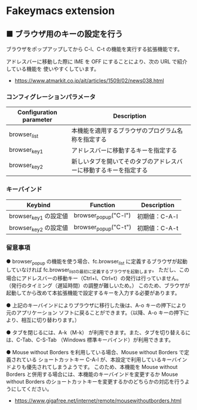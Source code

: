 #+STARTUP: showall indent

* Fakeymacs extension

** ■ ブラウザ用のキーの設定を行う

ブラウザをポップアップしてから C-l、C-t の機能を実行する拡張機能です。

アドレスバーに移動した際に IME を OFF にすることにより、次の URL で紹介している機能を
使いやすくしています。

- https://www.atmarkit.co.jp/ait/articles/1509/02/news038.html

*** コンフィグレーションパラメータ

|-------------------------+------------------------------------------------------------------|
| Configuration parameter | Description                                                      |
|-------------------------+------------------------------------------------------------------|
| browser_list            | 本機能を適用するブラウザのプログラム名称を指定する               |
| browser_key1            | アドレスバーに移動するキーを指定する                             |
| browser_key2            | 新しいタブを開いてそのタブのアドレスバーに移動するキーを指定する |
|-------------------------+------------------------------------------------------------------|

*** キーバインド

|-----------------------+----------------------+---------------|
| Keybind               | Function             | Description   |
|-----------------------+----------------------+---------------|
| browser_key1 の設定値 | browser_popup("C-l") | 初期値：C-A-l |
| browser_key2 の設定値 | browser_popup("C-t") | 初期値：C-A-t |
|-----------------------+----------------------+---------------|

*** 留意事項

● browser_popup の機能を使う場合、fc.browser_list に定義するブラウザが起動していなければ
fc.browser_listの最初に定義するブラウザを起動します。
ただし、この場合にアドレスバーの移動キー（Ctrl+l、Ctrl+t）の発行は行っていません。
（発行のタイミング（遅延時間）の調整が難しいため。）
このため、ブラウザが起動してから改めて本拡張機能で設定するキーを入力する必要があります。

● 上記のキーバインドによりプラウザに移行した後は、A-o キーの押下により元のアプリケーション
ソフトに戻ることができます。（以降、A-o キーの押下により、相互に切り替わります。）

● タブを閉じるには、A-k（M-k） が利用できます。また、タブを切り替えるには、C-Tab、C-S-Tab
（Windows 標準キーバインド）が利用できます。

● Mouse without Borders を利用している場合、Mouse without Borders で定義されている
ショートカットキー C-A-l が、本設定で利用しているキーバインドよりも優先されてしまうようです。
このため、本機能を Mouse without Borders と併用する場合には、本機能のキーバインドを変更するか
Mouse without Borders のショートカットキーを変更するかのどちらかの対応を行うようにしてください。
- https://www.gigafree.net/internet/remote/mousewithoutborders.html
